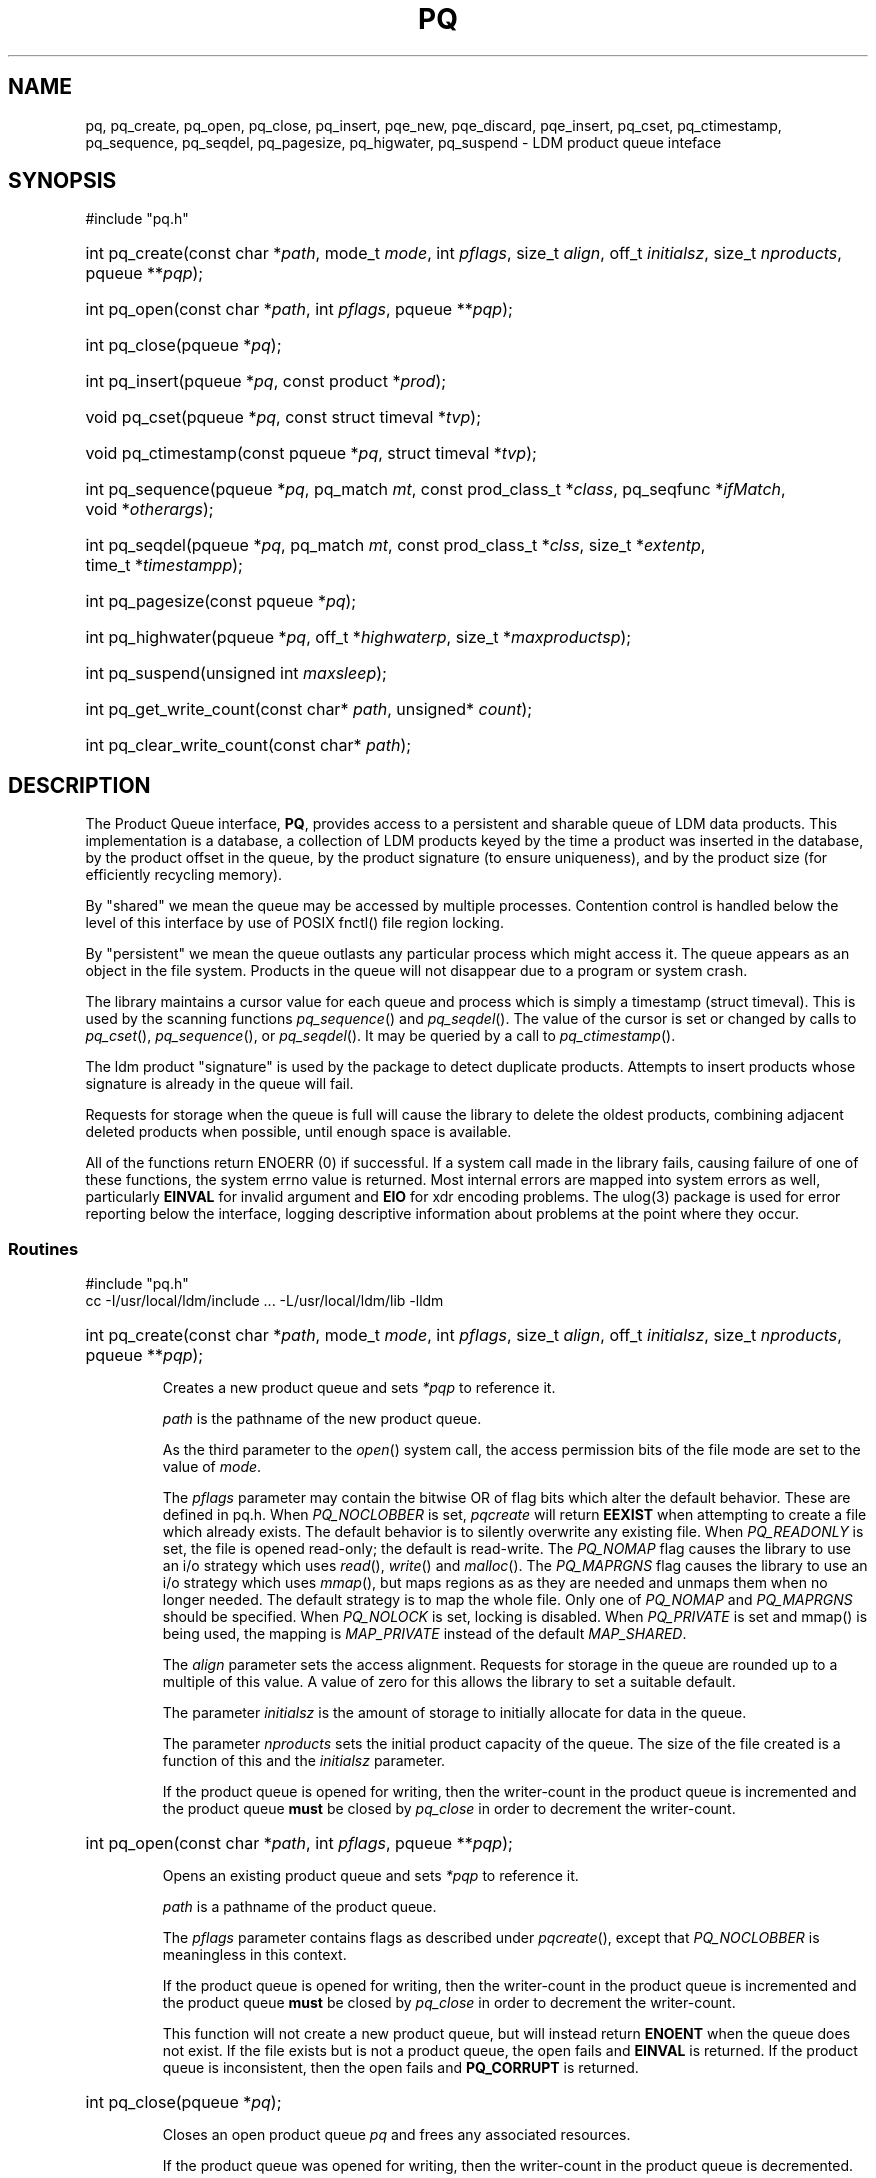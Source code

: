 ." $Id: pq.3,v 2.5.14.2.2.1 2008/04/15 16:34:07 steve Exp $
." $__Header$
.TH PQ 3 "$Date: 2008/04/15 16:34:07 $" "Printed: \n(yr.\n(mo.\n(dy" "UNIDATA LIBRARY FUNCTIONS"
.SH NAME
pq,
pq_create, pq_open, pq_close,
pq_insert,
pqe_new, pqe_discard, pqe_insert,
pq_cset, pq_ctimestamp, pq_sequence, pq_seqdel,
pq_pagesize, pq_higwater,
pq_suspend - LDM product queue inteface
.SH SYNOPSIS
#include "pq.h"
.na
.nh
.HP
int\ pq_create(const\ char\ *\fIpath\fP, mode_t\ \fImode\fP, int\ \fIpflags\fP, size_t\ \fIalign\fP, off_t\ \fIinitialsz\fP, size_t\ \fInproducts\fP, pqueue\ **\fIpqp\fP);
.HP
\fRint\ pq_open(const\ char\ *\fIpath\fP, int\ \fIpflags\fP, pqueue\ **\fIpqp\fP);
.HP
int\ pq_close(pqueue\ *\fIpq\fP);
.HP
int\ pq_insert(pqueue\ *\fIpq\fP, const\ product\ *\fIprod\fP);
.HP
void\ pq_cset(pqueue\ *\fIpq\fP, const\ struct\ timeval\ *\fItvp\fP);
.HP
void\ pq_ctimestamp(const\ pqueue\ *\fIpq\fP, struct\ timeval\ *\fItvp\fP);
.HP
int\ pq_sequence(pqueue\ *\fIpq\fP, pq_match\ \fImt\fP, const\ prod_class_t\ *\fIclass\fP, pq_seqfunc\ *\fIifMatch\fP, void\ *\fIotherargs\fP);
.HP
int\ pq_seqdel(pqueue\ *\fIpq\fP, pq_match\ \fImt\fP, const\ prod_class_t\ *\fIclss\fP, size_t\ *\fIextentp\fP, time_t\ *\fItimestampp\fP);
.HP
int\ pq_pagesize(const\ pqueue\ *\fIpq\fP);
.HP
int\ pq_highwater(pqueue\ *\fIpq\fP, off_t\ *\fIhighwaterp\fP, size_t\ *\fImaxproductsp\fP);
.HP
int\ pq_suspend(unsigned\ int\ \fImaxsleep\fP);
.HP
int\ pq_get_write_count(const\ char*\ \fIpath\fP, unsigned*\ \fIcount\fP);
.HP
int pq_clear_write_count(const\ char*\ \fIpath\fP);
.ad
.hy
.SH DESCRIPTION
.LP
The Product Queue interface, \fBPQ\fP, provides access to a persistent and
sharable queue of LDM data products. This implementation is a
database, a collection of LDM products keyed by the time a product was 
inserted in the database, by the product offset in the queue, by the
product signature (to ensure uniqueness), and by the product size (for
efficiently recycling memory).
.LP
By "shared" we mean the queue may be accessed by multiple processes.
Contention control is handled below the level of this interface by use of
POSIX fnctl() file region locking.
.LP
By "persistent" we mean the queue outlasts any particular process
which might access it. The queue appears as an object in the file system.
Products in the queue will not disappear due to a program
or system crash.
.LP
The library maintains a cursor value for each queue and process which is
simply a timestamp (struct timeval). This is used by the scanning functions
\fIpq_sequence\fP() and \fIpq_seqdel\fP().  The value of the cursor is set
or changed by calls to \fIpq_cset\fP(), \fIpq_sequence\fP(),
or \fIpq_seqdel\fP(). It may be queried by a call to  \fIpq_ctimestamp\fP().
.LP
The ldm product "signature" is used by the package to detect duplicate
products. Attempts to insert products whose signature is already in the queue
will fail.
.LP
Requests for storage when the queue is full
will cause the library to delete the oldest products, combining
adjacent deleted products when possible, until enough
space is available.
.LP
All of the  functions return ENOERR (0) if successful.
If a system call made in the library fails, causing failure of one of
these functions, the system errno value is returned.
Most internal errors are mapped into system errors as well,
particularly \fBEINVAL\fP for invalid argument and \fBEIO\fP for xdr
encoding problems.
The ulog(3) package is used for error reporting below the interface,
logging descriptive information about problems at the point where they
occur.
.SS Routines
.nf
#include "pq.h"
.fi
.nf
cc -I/usr/local/ldm/include ... -L/usr/local/ldm/lib -lldm
.fi
.na
.HP
int pq_create(const\ char\ *\fIpath\fP,\ mode_t\ \fImode\fP,\ int\ \fIpflags\fP, size_t\ \fIalign\fP,\ off_t\ \fIinitialsz\fP,\ size_t\ \fInproducts\fP, pqueue\ **\fIpqp\fP);
.ad
.IP
Creates a new product queue and sets \fI*pqp\fP to reference it.

\fIpath\fP is the pathname of the new product queue.

As the third parameter to the \fIopen\fP() system call,
the access permission bits of the file mode are set to
the value of \fImode\fP.

The \fIpflags\fP parameter may contain the bitwise OR of flag bits
which alter the default behavior. These are defined in pq.h.
When \fIPQ_NOCLOBBER\fP is set, \fIpqcreate\fP will return \fBEEXIST\fP
when attempting to create a file which already exists. The default behavior
is to silently overwrite any existing file.
When \fIPQ_READONLY\fP is set, the file is opened read-only; the default is read-write.
The \fIPQ_NOMAP\fP flag causes the library to use an i/o strategy
which uses \fIread\fP(), \fIwrite\fP() and \fImalloc\fP().
The \fIPQ_MAPRGNS\fP flag causes the library to use an i/o strategy
which uses \fImmap\fP(), but maps regions as as they are needed and
unmaps them when no longer needed. The default strategy is to map the
whole file. Only one of \fIPQ_NOMAP\fP and \fIPQ_MAPRGNS\fP should be
specified.
When \fIPQ_NOLOCK\fP is set,
locking is disabled. When \fIPQ_PRIVATE\fP is set and mmap() is being used,
the mapping is \fIMAP_PRIVATE\fP instead of the default \fIMAP_SHARED\fP.

The \fIalign\fP parameter sets the access alignment. Requests for storage in the
queue are rounded up to a multiple of this value. A value of zero for this
allows the library to set a suitable default.

The parameter \fIinitialsz\fP is the amount of storage to initially
allocate for data in the queue.

The parameter \fInproducts\fP sets the initial product capacity of
the queue.
The size of the file created is a function of this and the
\fIinitialsz\fP  parameter.

If the product queue is opened for writing, then the writer-count in the
product queue is incremented and the product queue \fBmust\fP be closed by
\fIpq_close\fP in order to decrement the writer-count.

.na
.HP
int pq_open(const\ char\ *\fIpath\fP, int\ \fIpflags\fP, pqueue\ **\fIpqp\fP);
.ad
.IP
Opens an existing product queue and sets \fI*pqp\fP to reference it.

\fIpath\fP is a pathname of the product queue.

The \fIpflags\fP parameter contains flags as described under \fIpqcreate\fP(),
except that \fIPQ_NOCLOBBER\fP is meaningless in this context.

If the product queue is opened for writing, then the writer-count in the
product queue is incremented and the product queue \fBmust\fP be closed by
\fIpq_close\fP in order to decrement the writer-count.

This function will not create a new product queue, but will instead
return \fBENOENT\fP when the queue does not exist. If the file
exists but is not a product queue, the open fails and \fBEINVAL\fP is
returned.  If the product queue is inconsistent, then the open fails and
\fBPQ_CORRUPT\fP is returned.

.na
.HP
int pq_close(pqueue\ *\fIpq\fP);
.ad
.IP
Closes an open product queue \fIpq\fP and frees any associated resources.

If the product queue was opened for writing, then the writer-count in the
product queue is decremented.
.na
.HP
int pq_insert(pqueue\ *\fIpq\fP, const\ product\ *\fIprod\fP);
.ad
.IP
Inserts the LDM data product \fIprod\fP into the queue and sends SIGCONT
to the process group.
Calls to this function for products whose signature is already in the queue
fail with an error indication of \fBPQ_DUP\fB.
.na
.HP
int pqe_new(pqueue\ *\fIpq\fP, const\ prod_info\ *\fIinfop\fP, size_t\ \fIproduct_size\fP, void\ **\fIptrp\fP, pqe_index\ *\fIindexp\fP);
.ad
.IP
This function is used when a product is not yet assembled but we wish to
allocate storage in the queue for its assembly, such as upon the receipt
of a COMINGSOON remote procedure call in the server.
It returns storage in \fI*ptrp\fP suitable for placing the data of the product
described by \fIinfop\fP and \fIproduct_size\fP.
The value of \fI*indexp\fP should be retained for use in committing the product
using \fIpqe_insert\fP() or abandoning it using \fIpqe_discard\fP().
Calls to this function for products whose signature is already in the queue
fail with an error indication of \fBPQ_DUP\fB.
.na
.HP
int pqe_discard(pqueue\ *\fIpq\fP, pqe_index\ \fIindex\fP);
.ad
.IP
Abandon construction of a product which was begun using \fIpqe_new\fP(),
freeing up any queue resources allocated to it.
.na
.HP
int pqe_insert(pqueue\ *\fIpq\fP, pqe_index\ \fIindex\fP);
.ad
.IP
Commit (insert) a completed product which was begun using \fIpqe_new\fP(),
sending SIGCONT to the process group. The insertion timestamp of the product
will be the time of the call to this function, not \fIpqe_new\fP().
.na
.HP
void pq_cset(pqueue\ *\fIpq\fP, const\ struct\ timeval\ *\fItvp\fP);
.ad
.IP
Sets the cursor value to \fI*tvp\fP. Cheap to call.
.na
.HP
void pq_ctimestamp(const pqueue\ *\fIpq\fP, struct\ timeval\ *\fItvp\fP);
.ad
.IP
Retrives the cursor value as \fI*tvp\fP. Cheap to call.
.na
.HP
int pq_sequence(pqueue\ *\fIpq\fP, pq_match\ \fImt\fP, const\ prod_class_t\ *\fIclass\fP, pq_seqfunc\ *\fIifMatch\fP, void\ *\fIotherargs\fP);
.ad
.IP
Step thru the queue in the direction specified by \fImt\fP,
relative to the current cursor value,
and execute the user supplied function \fIifMatch\fP
if the product in next position "matches"
the specification defined by \fIclss\fP.
The queue cursor value is set to the insertion time of the product sampled.
The interface file prod_class.h (included by pq.h) provides a definition of 
prod_class_t and pq.h provides a prototype for pq_seqfunc.
The product class PQ_CLASS_ALL matches everything.

The \fImt\fP argument controls the sequencing behavior.

If(mt == TV_LT), \fIpq_sequence\fP() will get a product
whose queue insertion timestamp is strictly less than
the current cursor value. If the cursor is not set,
it is set to TV_ENDT early in the call, so that
most recently inserted product in queue is tested.
If multiple products have the same queue insertion timestamp, the
user-supplied function will be applied to each of them on successive
calls to \fIpq_sequence\fP().

If(mt == TV_GT), \fIpq_sequence\fP() will get a product
whose queue insertion timestamp is strictly greater than
the current cursor value. If the cursor is not set,
it is set to TV_ZERO early in the call, so that
oldest product in queue is tested.

If(mt == TV_EQ), \fIpq_sequence\fP() will get a product
whose queue insertion timestamp is equal to
the current cursor value. If the cursor is not set,
you will fail an assertion and dump core.

If no product is in the inventory which which meets the
above spec, \fIpq_sequence\fP() returns \fBPQ_END\fP.

This function waits for locks it needs.

Using this function is easier than it explaining or understanding it.
See pqcat.c in the source distribution.

.na
.HP
int pq_seqdel(pqueue\ *\fIpq\fP, pq_match\ \fImt\fP, const\ prod_class_t\ *\fIclss\fP, size_t\ *\fIextentp\fP, time_t\ *\fItimestampp\fP);
.ad
.IP
Similar to \fIpq_sequence\fP(), except that the action is to
delete any matching product.
Upon return, \fI*timestampp\fP is set to creation time of the tested product.
When deletion occurs,
\fI*extentp\fP is set to the amount of storage made available.

This function does not wait on region lock. It may return \fBEAGAIN\fP
or \fBEACCESS\fP.
.na
.HP
int pq_pagesize(const\ pqueue\ *\fIpq\fP);
.ad
.IP
If pq is NULL, returns the system page size. Otherwise, returns the
queue page size, typically the least common multiple of the system page size
and the \fIalign\fP parameter to \fIpq_create\fP(). This function might
be used for optimizations such as the choice of an \fIalign\fP value.
.na
.HP
int pq_highwater(pqueue\ *\fIpq\fP, off_t\ *\fIhighwaterp\fP, size_t\ *\fImaxproductsp\fP);
.ad
.IP
Upon success, returns the maximum data segment utilization in bytes as
\fI*highwaterp\fP and maximum number of products held in the queue as
\fI*maxproductsp\fP. These are suitable for use as the \fIinitialsz\fP
and \fInproducts\fP parameters to \fIpq_create\fP(), respectively.
Since this information is part of the shared queue state, calling this
function is more expensive than one would hope.
.na
.HP
int pq_suspend(unsigned\ int\ \fImaxsleep\fP);
.ad
.IP
This function is used in conjunction with the scanning function
\fIpq_sequence\fP() when it reaches the end of queue.
\fIpq_suspend\fP() is called and the program sleeps until either
\fImaxsleep\fP() seconds have elapsed or the process receives the
signal SIGCONT, presumably signaling that a product has been inserted
by some other process.
.na
.HP
int\ pq_get_write_count(const\ char*\ \fIpath\fP\fP, unsigned*\ \fIcount\fP\fP);
.ad
.IP
Returns the number of \fBpq_open()\fPs for writing outstanding on an existing
product queue, i.e., this function returns the current value of the
\fIwriter-counter\fP.  If a writing process terminates without calling 
\fBpq_close()\fP,
then the actual number will be less than this number.  This function opens
the product-queue read-only, so if there are no outstanding product-queue
writers, then the returned count will be zero.
.IP
.I path
is the pathname of the product-queue.
.I count
is the memory to receive the number of writers.
.IP
On and only on success, this function returns 0 and *\fIcount\fP is set 
to the number of writers.
Other return values are \fBEINVAL\fP, which means that
\fIpath\fP is NULL or \fIcount\fP is NULL;
\fBENOSYS\fP, which means that this function is not supported because the
product-queue doesn't have a writer-counter; 
\fBPQ_CORRUPT\fP, which means the product-queue is internally inconsistent;
and any of the \fB<errno.h>\fP error-codes associated with opening and 
reading from a file.
.na
.HP
int\ pq_clear_write_count(const\ char*\ \fIpath\fP\fP);
.ad
.IP
Sets to zero the number of pq_open()s for writing outstanding on the
product-queue, i.e., this function clears the \fIwriter-counter\fP in the
product-queue.  This is a dangerous function and should only be used when
it is known that there are no outstanding \fBpq_open()\fPs for writing on the
product-queue.
.IP
\fIpath\fP is the pathname of the product-queue.
.IP
On and only on success, this function returns 0.  Other return-values are
\fBEINVAL\fP, which means that \fIpath\fP is NULL;
\fBPQ_CORRUPT\fP, which means that the product-queue is internally 
inconsistent; and any of the \fB<errno.h>\fP error-codes associated with 
opening and reading from a file.
.fi
.ad
.LP
.SH "EXAMPLES"
.LP
There are numerous examples in ldm source code distribution.
.sp
.RS +4
.nf
.ta 4m +\w'utUnit 'u +\w'double 'u +4m +4m
.fi
.RE
.SH DIAGNOSTICS
.LP
This package uses the \fBulog\fP(3) library to print
(hopefully) self-explanatory error-messages.
.SH "SEE ALSO"
.LP
.BR ldm (1),
.BR open (2),
.BR fnctl (2),
.BR mmap (2)
.SH "BUGS AND RESTRICTIONS"
.LP
Chaos will result if time runs backwards.
.LP
On many systems, it is an error to mmap a file when that file is not
on a local file system.  In such a case, the package emits a message
and reverts to the \fIPQ_NOMAP\fP strategy. Since locking over the
network is _extremely_ slow, use of this feature is strongly
discouraged.
